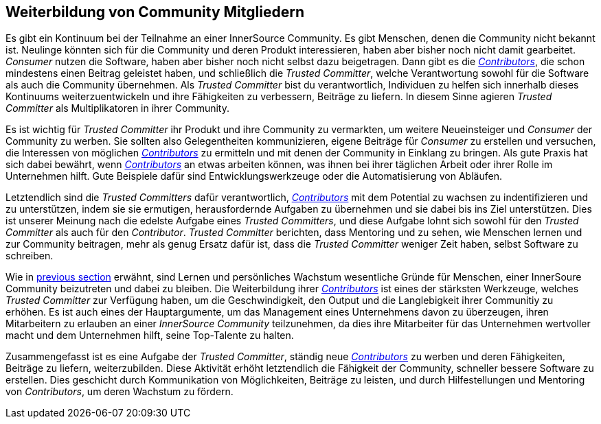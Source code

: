 
[[upleveling]]
== Weiterbildung von Community Mitgliedern

Es gibt ein Kontinuum bei der Teilnahme an einer InnerSource Community. Es gibt Menschen, denen die Community nicht bekannt ist. Neulinge könnten sich für die Community und deren Produkt interessieren, haben aber bisher noch nicht damit gearbeitet. _Consumer_ nutzen die Software, haben aber bisher noch nicht selbst dazu beigetragen.
Dann gibt es die https://innersourcecommons.org/learn/learning-path/contributor[_Contributors_], die schon mindestens einen Beitrag geleistet haben, und schließlich die _Trusted Committer_, welche Verantwortung sowohl für die Software als auch die Community übernehmen.
Als _Trusted Committer_ bist du verantwortlich, Individuen zu helfen sich innerhalb dieses Kontinuums weiterzuentwickeln und ihre Fähigkeiten zu verbessern, Beiträge zu liefern.
In diesem Sinne agieren _Trusted Committer_ als Multiplikatoren in ihrer Community.

Es ist wichtig für _Trusted Committer_ ihr Produkt und ihre Community zu vermarkten, um weitere Neueinsteiger und _Consumer_ der Community zu werben.
Sie sollten also Gelegentheiten kommunizieren, eigene Beiträge für _Consumer_ zu erstellen und versuchen, die Interessen von möglichen https://innersourcecommons.org/learn/learning-path/contributor[_Contributors_] zu ermitteln und mit denen der Community in Einklang zu bringen.
Als gute Praxis hat sich dabei bewährt, wenn https://innersourcecommons.org/learn/learning-path/contributor[_Contributors_] an etwas arbeiten können, was ihnen bei ihrer täglichen Arbeit oder ihrer Rolle im Unternehmen hilft. Gute Beispiele dafür sind Entwicklungswerkzeuge oder die Automatisierung von Abläufen.

Letztendlich sind die _Trusted Committers_ dafür verantwortlich, https://innersourcecommons.org/learn/learning-path/contributor[_Contributors_] mit dem Potential zu wachsen zu indentifizieren und zu unterstützen, indem sie sie ermutigen, herausfordernde Aufgaben zu übernehmen und sie dabei bis ins Ziel unterstützen.
Dies ist unserer Meinung nach die edelste Aufgabe eines _Trusted Committers_, und diese Aufgabe lohnt sich sowohl für den _Trusted Committer_ als auch für den _Contributor_.
_Trusted Committer_ berichten, dass Mentoring und zu sehen, wie Menschen lernen und zur Community beitragen, mehr als genug Ersatz dafür ist, dass die _Trusted Committer_ weniger Zeit haben, selbst Software zu schreiben.

Wie in https://innersourcecommons.org/learn/learning-path/trusted-committer/03/[previous section] erwähnt, sind Lernen und persönliches Wachstum wesentliche Gründe für Menschen, einer InnerSoure Community beizutreten und dabei zu bleiben. 
Die Weiterbildung ihrer https://innersourcecommons.org/learn/learning-path/contributor[_Contributors_] ist eines der stärksten Werkzeuge, welches _Trusted Committer_ zur Verfügung haben, um die Geschwindigkeit, den Output und die Langlebigkeit ihrer Communitiy zu erhöhen.
Es ist auch eines der Hauptargumente, um das Management eines Unternehmens davon zu überzeugen, ihren Mitarbeitern zu erlauben an einer _InnerSource Community_ teilzunehmen, da dies ihre Mitarbeiter für das Unternehmen wertvoller macht und dem Unternehmen hilft, seine Top-Talente zu halten.

Zusammengefasst ist es eine Aufgabe der  _Trusted Committer_, ständig neue https://innersourcecommons.org/learn/learning-path/contributor[_Contributors_] zu werben und deren Fähigkeiten, Beiträge zu liefern, weiterzubilden.
Diese Aktivität erhöht letztendlich die Fähigkeit der Community, schneller bessere Software zu erstellen. Dies geschicht durch Kommunikation von Möglichkeiten, Beiträge zu leisten, und durch Hilfestellungen und Mentoring von _Contributors_, um deren Wachstum zu fördern.
